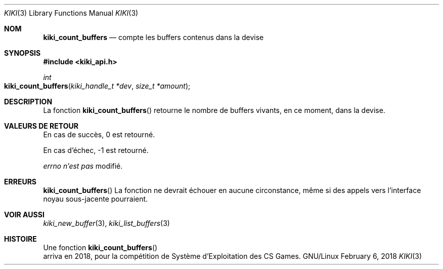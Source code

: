 .Dd February 6, 2018

.Dt KIKI 3

.Os GNU/Linux

.Sh NOM
.Nm kiki_count_buffers
.Nd compte les buffers contenus dans la devise

.Sh SYNOPSIS
.Fd #include <kiki_api.h>
.Ft int
.Fo kiki_count_buffers
.Fa "kiki_handle_t *dev"
.Fa "size_t *amount"
.Fc

.Sh DESCRIPTION
La fonction
.Fn kiki_count_buffers
retourne le nombre de buffers vivants, en ce moment, dans la devise.


.Sh VALEURS DE RETOUR
En cas de succès, 0 est retourné.

En cas d'échec, -1 est retourné.

.Va errno
.Va n'est pas
modifié.


.Sh ERREURS
.Fn kiki_count_buffers
La fonction ne devrait échouer en aucune circonstance, même si des appels vers l'interface noyau sous-jacente pourraient.


.Sh VOIR AUSSI
.Xr kiki_new_buffer 3 ,
.Xr kiki_list_buffers 3

.Sh HISTOIRE
Une fonction
.Fn kiki_count_buffers
 arriva en 2018,
pour la compétition de Système d'Exploitation des CS Games.
